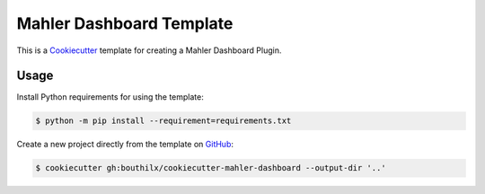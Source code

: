 =========================
Mahler Dashboard Template
=========================

 .. _travis: https://travis-ci.org/bouthilx/cookiecutter-mahler-dashboard
 .. |travis.png| image:: https://travis-ci.org/bouthilx/cookiecutter-mahler-dashboard.png
    :alt: Travis CI build status
    :target: `travis`_

|travis.png|

.. _Cookiecutter: http://cookiecutter.readthedocs.org
.. _Python Packaging User Guide: https://packaging.python.org/en/latest/distributing.html#configuring-your-project
.. _Packaging a Python library: http://blog.ionelmc.ro/2014/05/25/python-packaging


This is a `Cookiecutter`_ template for creating a Mahler Dashboard Plugin.


Usage
=====

.. _GitHub: https://github.com/bouthilx/cookiecutter-mahler-dashboard


Install Python requirements for using the template:

.. code-block:: console

    $ python -m pip install --requirement=requirements.txt


Create a new project directly from the template on `GitHub`_:

.. code-block:: console
   
    $ cookiecutter gh:bouthilx/cookiecutter-mahler-dashboard --output-dir '..'
